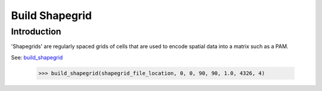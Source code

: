 ===============
Build Shapegrid
===============

Introduction
============
'Shapegrids' are regularly spaced grids of cells that are used to encode
spatial data into a matrix such as a PAM.

See: `build_shapegrid <../source/lmpy.data_preparation.html#lmpy.data_preparation.build_grid.build_shapegrid>`_

    >>> build_shapegrid(shapegrid_file_location, 0, 0, 90, 90, 1.0, 4326, 4)

